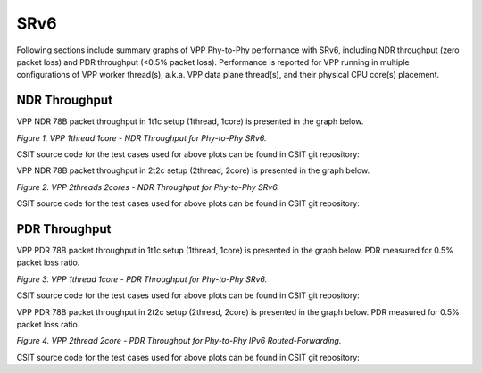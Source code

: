 SRv6
====

Following sections include summary graphs of VPP Phy-to-Phy performance
with SRv6, including NDR throughput (zero packet loss)
and PDR throughput (<0.5% packet loss). Performance is reported for VPP
running in multiple configurations of VPP worker thread(s), a.k.a. VPP
data plane thread(s), and their physical CPU core(s) placement.

NDR Throughput
~~~~~~~~~~~~~~

VPP NDR 78B packet throughput in 1t1c setup (1thread, 1core) is presented
in the graph below.

.. raw:: html

    <iframe width="700" height="1000" frameborder="0" scrolling="no" src="../../_static/vpp/78B-1t1c-ethip6-srv6-ndrdisc.html"></iframe>

.. raw:: latex

    \begin{figure}[H]
        \centering
            \graphicspath{{../_build/_static/vpp/}}
            \includegraphics[clip, trim=0cm 8cm 5cm 0cm, width=0.70\textwidth]{78B-1t1c-ethip6-srv6-ndrdisc}
            \label{fig:78B-1t1c-ethip6-srv6-ndrdisc}
    \end{figure}

*Figure 1. VPP 1thread 1core - NDR Throughput for Phy-to-Phy SRv6.*

CSIT source code for the test cases used for above plots can be found in CSIT
git repository:

.. only:: html

   .. program-output:: cd ../../../../../ && set +x && cd tests/vpp/perf/srv6 && grep -E "78B-1t1c-ethip6.*srv6.*ndrdisc" *
      :shell:

.. only:: latex

   .. code-block:: bash

      $ cd tests/vpp/perf/srv6
      $ grep -E "78B-1t1c-ethip6.*srv6.*ndrdisc" *

VPP NDR 78B packet throughput in 2t2c setup (2thread, 2core) is presented
in the graph below.

.. raw:: html

    <iframe width="700" height="1000" frameborder="0" scrolling="no" src="../../_static/vpp/78B-2t2c-ethip6-srv6-ndrdisc.html"></iframe>

.. raw:: latex

    \begin{figure}[H]
        \centering
            \graphicspath{{../_build/_static/vpp/}}
            \includegraphics[clip, trim=0cm 8cm 5cm 0cm, width=0.70\textwidth]{78B-2t2c-ethip6-srv6-ndrdisc}
            \label{fig:78B-2t2c-ethip6-srv6-ndrdisc}
    \end{figure}

*Figure 2. VPP 2threads 2cores - NDR Throughput for Phy-to-Phy SRv6.*

CSIT source code for the test cases used for above plots can be found in CSIT
git repository:

.. only:: html

   .. program-output:: cd ../../../../../ && set +x && cd tests/vpp/perf/srv6 && grep -E "78B-2t2c-ethip6.*srv6.*ndrdisc" *
      :shell:

.. only:: latex

   .. code-block:: bash

      $ cd tests/vpp/perf/srv6
      $ grep -E "78B-2t2c-ethip6.*srv6.*ndrdisc" *

PDR Throughput
~~~~~~~~~~~~~~

VPP PDR 78B packet throughput in 1t1c setup (1thread, 1core) is presented
in the graph below. PDR measured for 0.5% packet loss ratio.

.. raw:: html

    <iframe width="700" height="1000" frameborder="0" scrolling="no" src="../../_static/vpp/78B-1t1c-ethip6-srv6-pdrdisc.html"></iframe>

.. raw:: latex

    \begin{figure}[H]
        \centering
            \graphicspath{{../_build/_static/vpp/}}
            \includegraphics[clip, trim=0cm 8cm 5cm 0cm, width=0.70\textwidth]{78B-1t1c-ethip6-srv6-pdrdisc}
            \label{fig:78B-1t1c-ethip6-srv6-pdrdisc}
    \end{figure}

*Figure 3. VPP 1thread 1core - PDR Throughput for Phy-to-Phy SRv6.*

CSIT source code for the test cases used for above plots can be found in CSIT
git repository:

.. only:: html

   .. program-output:: cd ../../../../../ && set +x && cd tests/vpp/perf/srv6 && grep -E "78B-1t1c-ethip6.*srv6.*pdrdisc" *
      :shell:

.. only:: latex

   .. code-block:: bash

      $ cd tests/vpp/perf/srv6
      $ grep -E "78B-1t1c-ethip6.*srv6.*pdrdisc" *

VPP PDR 78B packet throughput in 2t2c setup (2thread, 2core) is presented
in the graph below. PDR measured for 0.5% packet loss ratio.

.. raw:: html

    <iframe width="700" height="1000" frameborder="0" scrolling="no" src="../../_static/vpp/78B-2t2c-ethip6-srv6-pdrdisc.html"></iframe>

.. raw:: latex

    \begin{figure}[H]
        \centering
            \graphicspath{{../_build/_static/vpp/}}
            \includegraphics[clip, trim=0cm 8cm 5cm 0cm, width=0.70\textwidth]{78B-2t2c-ethip6-srv6-pdrdisc}
            \label{fig:78B-2t2c-ethip6-srv6-pdrdisc}
    \end{figure}

*Figure 4. VPP 2thread 2core - PDR Throughput for Phy-to-Phy IPv6
Routed-Forwarding.*

CSIT source code for the test cases used for above plots can be found in CSIT
git repository:

.. only:: html

   .. program-output:: cd ../../../../../ && set +x && cd tests/vpp/perf/srv6 && grep -E "78B-2t2c-ethip6.*srv6.*pdrdisc" *
      :shell:

.. only:: latex

   .. code-block:: bash

      $ cd tests/vpp/perf/srv6
      $ grep -E "78B-2t2c-ethip6.*srv6.*pdrdisc" *

